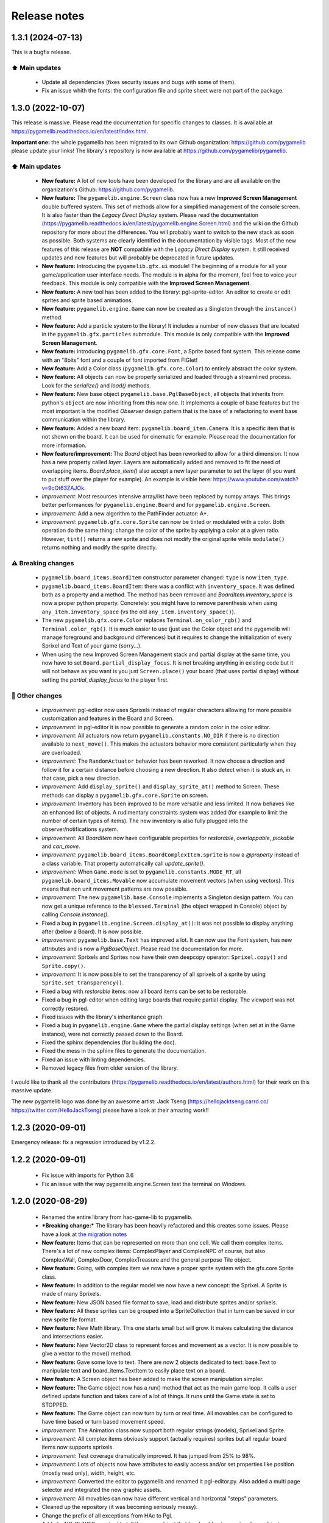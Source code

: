 .. :changelog:

Release notes
=============

1.3.1 (2024-07-13)
------------------

This is a bugfix release.

⬆️ Main updates
^^^^^^^^^^^^^^^

 * Update all dependencies (fixes security issues and bugs with some of them).
 * Fix an issue whith the fonts: the configuration file and sprite sheet were not part of the package.

1.3.0 (2022-10-07)
------------------

This release is massive. Please read the documentation for specific changes to classes. It is available at https://pygamelib.readthedocs.io/en/latest/index.html.

**Important one:** the whole pygamelib has been migrated to its own Github organization: https://github.com/pygamelib please update your links! The library's repository is now available at https://github.com/pygamelib/pygamelib.

⬆️ Main updates
^^^^^^^^^^^^^^^

 * **New feature:** A lot of new tools have been developed for the library and are all available on the organization's Github: https://github.com/pygamelib.
 * **New feature:** The ``pygamelib.engine.Screen`` class now has a new **Improved Screen Management** double buffered system. This set of methods allow for a simplified management of the console screen. It is also faster than the *Legacy Direct Display* system. Please read the documentation (https://pygamelib.readthedocs.io/en/latest/pygamelib.engine.Screen.html) and the wiki on the Github repository for more about the differences. You will probably want to switch to the new stack as soon as possible. Both systems are clearly identified in the documentation by visible tags. Most of the new features of this release are **NOT** compatible with the *Legacy Direct Display* system. It still received updates and new features but will probably be deprecated in future updates.
 * **New feature:** Introducing the ``pygamelib.gfx.ui`` module! The beginning of a module for all your game/application user interface needs. The module is in alpha for the moment, feel free to voice your feedback. This module is only compatible with the **Improved Screen Management**.
 * **New feature:** A new tool has been added to the library: pgl-sprite-editor. An editor to create or edit sprites and sprite based animations.
 * **New feature:** ``pygamelib.engine.Game`` can now be created as a Singleton through the ``instance()`` method.
 * **New feature:** Add a particle system to the library! It includes a number of new classes that are located in the ``pygamelib.gfx.particles`` submodule. This module is only compatible with the **Improved Screen Management**.
 * **New feature:** introducing ``pygamelib.gfx.core.Font``, a Sprite based font system. This release come with an "8bits" font and a couple of font imported from FIGlet!
 * **New feature:** Add a Color class (``pygamelib.gfx.core.Color``) to entirely abstract the color system.
 * **New feature:** All objects can now be properly serialized and loaded through a streamlined process. Look for the `serialize()` and `load()` methods.
 * **New feature:** New base object ``pygamelib.base.PglBaseObject``, all objects that inherits from python's ``object`` are now inheriting from this new one. It implements a couple of base features but the most important is the modified `Observer` design pattern that is the base of a refactoring to event base communication within the library.
 * **New feature:** Added a new board item: ``pygamelib.board_item.Camera``. It is a specific item that is not shown on the board. It can be used for cinematic for example. Please read the documentation for more information.
 * **New feature/improvement:** The `Board` object has been reworked to allow for a third dimension. It now has a new property called `layer`. Layers are automatically added and removed to fit the need of overlapping items. `Board.place_item()` also accept a new layer parameter to set the layer (if you want to put stuff over the player for example). An example is visible here: https://www.youtube.com/watch?v=9cOt63ZAJOk.
 * *Improvement:* Most resources intensive array/list have been replaced by numpy arrays. This brings better performances for ``pygamelib.engine.Board`` and for ``pygamelib.engine.Screen``.
 * *Improvement:* Add a new algorithm to the PathFinder actuator: A*.
 * *Improvement*: ``pygamelib.gfx.core.Sprite`` can now be tinted or modulated with a color. Both operation do the same thing: change the color of the sprite by applying a color at a given ratio. However, ``tint()`` returns a new sprite and does not modify the original sprite while ``modulate()`` returns nothing and modify the sprite directly.

⚠️ Breaking changes
^^^^^^^^^^^^^^^^^^^

 * ``pygamelib.board_items.BoardItem`` constructor parameter changed: ``type`` is now ``item_type``.
 * ``pygamelib.board_items.BoardItem``: there was a conflict with ``inventory_space``. It was defined both as a property and a method. The method has been removed and `BoardItem.inventory_space` is now a proper python property. Concretely: you might have to remove parenthesis when using ``any_item.inventory_space`` (vs the old ``any_item.inventory_space()``).
 * The new ``pygamelib.gfx.core.Color`` replaces ``Terminal.on_color_rgb()`` and ``Terminal.color_rgb()``. It is much easier to use (just use the Color object and the pygamelib will manage foreground and background differences) but it requires to change the initialization of every Sprixel and Text of your game (sorry...).
 * When using the new Improved Screen Management stack and partial display at the same time, you now have to set ``Board.partial_display_focus``. It is not breaking anything in existing code but it will not behave as you want is you just ``Screen.place()`` your board (that uses partial display) without setting the `partial_display_focus` to the player first.

🔧 Other changes
^^^^^^^^^^^^^^^^

 * *Improvement*: pgl-editor now uses Sprixels instead of regular characters allowing for more possible customization and features in the Board and Screen.
 * *Improvement*: in pgl-editor it is now possible to generate a random color in the color editor.
 * *Improvement*: All actuators now return ``pygamelib.constants.NO_DIR`` if there is no direction available to ``next_move()``. This makes the actuators behavior more consistent particularly when they are overloaded.
 * *Improvement*: The ``RandomActuator`` behavior has been reworked. It now choose a direction and follow it for a certain distance before choosing a new direction. It also detect when it is stuck an, in that case, pick a new direction.
 * *Improvement*: Add ``display_sprite()`` and ``display_sprite_at()`` method to Screen. These methods can display a ``pygamelib.gfx.core.Sprite`` on screen.
 * *Improvement*: Inventory has been improved to be more versatile and less limited. It now behaves like an enhanced list of objects. A rudimentary constraints system was added (for example to limit the number of certain types of items). The new inventory is also fully plugged into the observer/notifications system.
 * *Improvement*: All `BoardItem` now have configurable properties for `restorable`, `overlappable`, `pickable` and `can_move`.
 * *Improvement*: ``pygamelib.board_items.BoardComplexItem.sprite`` is now a `@property` instead of a class variable. That property automatically call `update_sprite()`.
 * *Improvement*: When ``Game.mode`` is set to ``pygamelib.constants.MODE_RT``, all ``pygamelib.board_items.Movable`` now accumulate movement vectors (when using vectors). This means that non unit movement patterns are now possible. 
 * *Improvement*: The new ``pygamelib.base.Console`` implements a Singleton design pattern. You can now get a unique reference to the ``blessed.Terminal`` (the object wrapped in Console) object by calling `Console.instance()`.
 * Fixed a bug in ``pygamelib.engine.Screen.display_at()``: it was not possible to display anything after (below a Board). It is now possible.
 * *Improvement*: ``pygamelib.base.Text`` has improved a lot. It can now use the Font system, has new attributes and is now a `PglBaseObject`. Please read the documentation for more.
 * *Improvement*: Sprixels and Sprites now have their own deepcopy operator: ``Sprixel.copy()`` and ``Sprite.copy()``.
 * *Improvement*: It is now possible to set the transparency of all sprixels of a sprite by using ``Sprite.set_transparency()``.
 * Fixed a bug with `restorable` items: now all board items can be set to be restorable.
 * Fixed a bug in pgl-editor when editing large boards that require partial display. The viewport was not correctly restored.
 * Fixed issues with the library's inheritance graph.
 * Fixed a bug in ``pygamelib.engine.Game`` where the partial display settings (when set at in the Game instance), were not correctly passed down to the Board.
 * Fixed the sphinx dependencies (for building the doc).
 * Fixed the mess in the sphinx files to generate the documentation.
 * Fixed an issue with linting dependencies.
 * Removed legacy files from older version of the library.

I would like to thank all the contributors (https://pygamelib.readthedocs.io/en/latest/authors.html) for their work on this massive update.

The new pygamelib logo was done by an awesome artist: Jack Tseng (https://hellojacktseng.carrd.co/ https://twitter.com/HelloJackTseng) please have a look at their amazing work!!

1.2.3 (2020-09-01)
------------------

Emergency release: fix a regression introduced by v1.2.2.

1.2.2 (2020-09-01)
------------------

 * Fix issue with imports for Python 3.6
 * Fix an issue with the way pygamelib.engine.Screen test the terminal on Windows.


1.2.0 (2020-08-29)
------------------

 * Renamed the entire library from hac-game-lib to pygamelib.
 * ***Breaking change:*** The library has been heavily refactored and this creates some issues. Please have a look at `the migration notes <https://github.com/pygamelib/pygamelib/wiki/Migrating-from-hac%E2%80%90game%E2%80%90lib-1.1.x-to-pygamelib-1.2.0>`_
 * **New feature:** Items that can be represented on more than one cell. We call them complex items. There's a lot of new complex items: ComplexPlayer and ComplexNPC of course, but also ComplexWall, ComplexDoor, ComplexTreasure and the general purpose Tile object.
 * **New feature:** Going, with complex item we now have a proper sprite system with the gfx.core.Sprite class.
 * **New feature:** In addition to the regular model we now have a new concept: the Sprixel. A Sprite is made of many Sprixels.
 * **New feature:** New JSON based file format to save, load and distribute sprites and/or sprixels.
 * **New feature:** All these sprites can be grouped into a SpriteCollection that in turn can be saved in our new sprite file format.
 * **New feature:** New Math library. This one starts small but will grow. It makes calculating the distance and intersections easier.
 * **New feature:** New Vector2D class to represent forces and movement as a vector. It is now possible to give a vector to the move() method.
 * **New feature:** Gave some love to text. There are now 2 objects dedicated to text: base.Text to manipulate text and board_items.TextItem to easily place text on a board.
 * **New feature:** A Screen object has been added to make the screen manipulation simpler.
 * **New feature:** The Game object now has a run() method that act as the main game loop. It calls a user defined update function and takes care of a lot of things. It runs until the Game.state is set to STOPPED.
 * **New feature:** The Game object can now turn by turn or real time. All movables can be configured to have time based or turn based movement speed.
 * *Improvement*: The Animation class now support both regular strings (models), Sprixel and Sprite.
 * *Improvement*: All complex items obviously support (actually requires) sprites but all regular board items now supports sprixels.
 * *Improvement*: Test coverage dramatically improved. It has jumped from 25% to 98%.
 * *Improvement*: Lots of objects now have attributes to easily access and/or set properties like position (mostly read only), width, height, etc.
 * *Improvement*: Converted the editor to pygamelib and renamed it pgl-editor.py. Also added a multi page selector and integrated the new graphic assets.
 * *Improvement*: All movables can now have different vertical and horizontal "steps" parameters.
 * Cleaned up the repository (it was becoming seriously messy).
 * Change the prefix of all exceptions from HAc to Pgl.
 * Added a NO_PLAYER constant to tell the game object that he should not expect a player object.
 * Improve the generated documentation.
 * Various improvements in exceptions raising across the library. Please see the documentation (that was also updated).
 * Various bug fixing in the Suparex example.

I also need to give some kudos to the kids of the Hyrule Astronomy Club for thorough testing of Suparex. They found well hidden bug and exploitable bugs. Special thanks to Arthur who found many glitches.
Congratulations to Arthur and Hadrien that successfully exploited them to achieve extremely high scores (up to 12000!!!).


1.1.1 (2020-07-18)
------------------

* Fix a bug in hgl-editor: when using previously recorded parameters to create a board the editor was crashing.
* *Improvement*: Automatically enable partial display and map bigger than 40x40.
* Fix a bug a coordinates in Board.item()

1.1.0 (2020-06-12)
------------------

* Fix many issues with strings all across the library.
* Fix many issues with variables interpolation in exceptions.
* Fix a bug in Game.load_board() that was causing corruptions.
* Fix multiple typos in the documentation.
* Fix an issue with the user directory in hgl-editor
* Fix many issues with the PatrolActuator.
* **New feature:** partial display (dynamically display only a part of a board)
* **New feature:** new mono directional actuator.
* **New feature:** projectiles (can be sent and completely managed by the game object)
* **New feature:** new assets module to hold many non core submodules.
* **New feature:** Assets.Graphics that add thousands of glyphs (including emojis) to
  the current capacities of the library.
* **New feature:** Add support for PatrolActuator in hgl-editor.
* **New feature:** Add support for PathFinder actuator in hgl-editor.
* **New feature:** Add an object parent system.
* **New feature:** Add a configuration system to hgl-editor.
* *Improvement*: Add full configuration features to the Game object.
* *Improvement*: Add a new example in the form of a full procedural generation platform
  game (see examples/suparex).
* *Improvement*: Improved performances particularly around the features that relies on
  Board.place_item(). Up to 70 times faster.
* *Improvement*: It is now possible to specify the first frame index in Animation.
* *Improvement*: Formatted all the code with black.
* *Improvement*: PathFinder.add_waypoint() now sets the destination if it wasn't set
  before.

1.0.1 (2020-05-17)
------------------

* Fix a huge default save directory issue (see complete announcement) in hgl-editor.
* Fix lots of strings in hgl-editor.
* Fix a type issue in the Inventory class for the not_enough_space exception.
* Improve Board.display() performances by 15% (average).

1.0.0 (2020-03-20)
------------------

* Add AdvancedActuators.PathFinder `@arnauddupuis`_
* Add test cases for BoardItem `@grimmjow8`_ `@Arekenaten`_
* Add test cases for Board `@grimmjow8`_ `@Arekenaten`_
* Add support to load files from the directories in directories.json `@kaozdl`_
* Add a new SimpleActuators.PatrolActuator `@kaozdl`_
* Add Animation capabilities `@arnauddupuis`_
* Improve navigation in hgl-editor by using arrow keys `@bwirtz`_
* Improve selection of maps in hgl-editor `@gunjanraval`_ `@kaozdl`_
* Improve documentation for SimpleActuators.PathActuator `@achoudh5`_
* Improve documentation for launching the test suite `@bwirtz`_
* Migration from pip install to pipenv `@kaozdl`_
* Fix board saving bug in hgl-editor `@gunjanraval`_
* Fix back menu issues in hgl-editor `@synackray`_
* Fix README and setup.py `@fbidu`_
* Make the module compatible with Flake8: `@bwirtz`_ `@arnauddupuis`_ `@kaozdl`_
  `@f-osorio`_ `@guilleijo`_ `@diego-caceres`_ `@spassarop`_
* CircleCI integration `@caballerojavier13`_ `@bwirtz`_


.. _`@arnauddupuis`: https://github.com/arnauddupuis
.. _`@kaozdl`: https://github.com/kaozdl
.. _`@Dansyuqri`: https://github.com/Dansyuqri
.. _`@grimmjow8`: https://github.com/grimmjow8
.. _`@Arekenaten`: https://github.com/Arekenaten
.. _`@gunjanraval`: https://github.com/gunjanraval
.. _`@achoudh5`: https://github.com/achoudh5
.. _`@synackray`: https://github.com/synackray
.. _`@fbidu`: https://github.com/fbidu
.. _`@bwirtz`: https://github.com/bwirtz
.. _`@f-osorio`: https://github.com/f-osorio
.. _`@guilleijo`: https://github.com/guilleijo
.. _`@diego-caceres`: https://github.com/diego-caceres
.. _`@spassarop`: https://github.com/spassarop
.. _`@caballerojavier13`: https://github.com/caballerojavier13


2019.5
------

* Please see `the official website <https://astro.hyrul.es/news/hac-game-lib-may-2019-update.html>`_.

pre-2019.5
----------

* Please see the `Github <https://github.com/arnauddupuis/hac-game-lib/commits/master>`_ for history.
